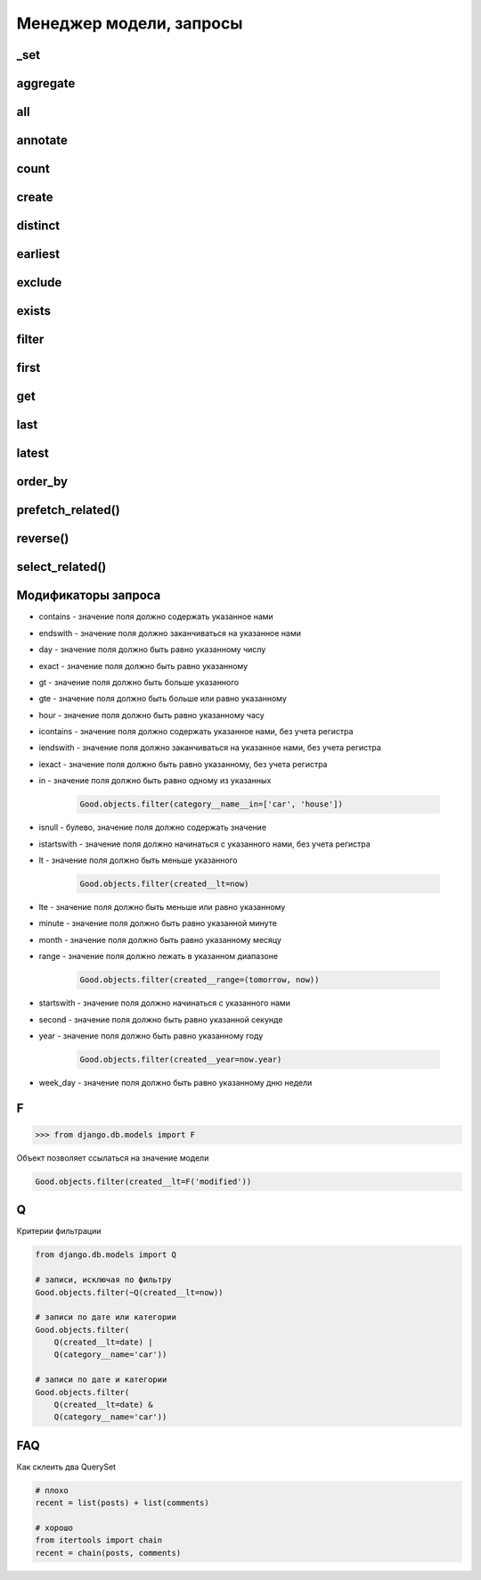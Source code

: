 Менеджер модели, запросы
========================

_set
----

.. py:method:: _set()

    Доступ к вторичной таблице

    .. code-block:: py

        class Category(models.Model):

            name = models.CharField(...)

        class Good(models.Model):

            category = models.ForeignKey(
                Category,
                on_delete=models.SET_NULL,
            )

        Category.good_set.count()


aggregate
---------

.. py:method:: aggregate()

    Агрегатная функция. Возвращает словарь со значениями агрегатных функции.

    Позволяет:

        * подсчитать сумму значений поля

        * подсчитать среднее арифметичское значений поля

        * ...

    .. code-block:: py

        # количесвто значение, Count(поле, уникальные)
        from django.db.models import Count

        # среднее арифметическое значений, Avg(поле)
        from django.db.models import Avg

        # сумма значений, Sum(поле)
        from django.db.models import Sum

        # максимальное значение, Max(поле)
        from django.db.models import Max

        # минимальное значение, Min(поле)
        from django.db.models import Min

        # отклонение значений, StdDev(поле, отклонение)
        from django.db.models import StdDev

        # дисперсия значений, Variance(поле, дисперсия)
        from django.db.models import Variance

        Goods.objects.aggregate(models.Max('created'), models.Min('created'))
        # { 'created__max': date , 'created__min': date }

all
---

.. py:method:: all()

    Возвращает QuerySet, записи запроса

    .. code-block:: py

        # все записи таблицы
        Post.objects.all()
        """
        SELECT
            "blog_post"."id",
            "blog_post"."title",
            "blog_post"."content",
            "blog_post"."blog_id"
        FROM
            "blog_post"
        """

        # только 5 элементов
        Good.objects.all()[:5]

        # записи с каким то условием
        Good.objects.filter(...).all()


annotate
--------

.. py:method:: annotate()

    .. code-block:: py

        # models.py
        from django.db import models

        class Post(models.Model):
            user = models.ForeignKey("auth.User")

        # количесвто постов для пользователей
        Post.objects.values("user").annotate(Count("id"))
        # [{'user': 1, 'id__count': 3}, {'user': 2, 'id__count': 1} ...


count
-----

.. py:method:: count()

    Возвращает число, количесво записей в запросе

    .. code-block:: py

        # количесвто записей в таблице
        Good.objects.count()

        # количесвто записей в запросе после фильтрации
        Good.objects.filter(...).count()


create
------

.. py:method:: create()

    Создает и возврщает новый объект модели

    .. code-block:: py

        good = Good.objects.create(title="some_title")


distinct
--------

.. py:method:: distinct()

    Оставляет в запросе только уникальные записи

    .. code-block:: py

        Good.objects.distinct()

        Good.objects.distinct('name', 'category__name')


earliest
--------

.. py:method:: earliest()

    Возвращает обхект запроса с наименьшим значением параметра указанного поля


exclude
-------

.. py:method:: exclude(**kwargs)

    Возвращает QuerySet, исключая записи, которые удовлетворяют условиям.

    Аналогичен filter, только исключает записи из выборки.

    .. code-block:: py

        # количесвто записей исключая записи с имененм Pencil
        Good.objects.exclude(name='Pencil').count()

        # все товары кроме указанных
        car_goods = Good.objects.exclude(category__name='car')


exists
------

.. py:method:: exists()

    Возвращает булево, если есть хотябы одна запис в выборке

    .. code-block:: py

        Good.objects.exists()
        # True


filter
------

.. py:method:: filter(**kwargs)

    Возвращает QuerySet, с записями, которые удовлетворяют условиям

    .. code-block:: py

        # количесвто записей с имененм Pencil
        Good.objects.filter(name='Pencil').count()

        # фильтруем товары по названию категории
        # в данном случае, будет сделан джоин связанной таблицы
        car_goods = Good.objects.filter(category__name='car')


first
-----

.. py:method:: first()

    Возвращает первый элемент выборки

    .. code-block:: py

        Good.objects.filter(name='Pencil').first()

        Post.objects.first()
        """
        SELECT
            "blog_post"."id",
            "blog_post"."title",
            "blog_post"."content",
            "blog_post"."blog_id"
        FROM
            "blog_post"
        LIMIT
            1
        """


get
---

.. py:method:: get()

    Аналогичен фильтру, только возвращает один элемент таблицы

    Возбуждает исключения:

    * DoesNotExists - если записей не найдено

    * MultipleObjectsReturned - если найдено несколько записей

    .. py:method:: py

        try:
            Goods.objects.get()
        except Goods.DoesNotExists:
            pass
        except Goods.MultipleObjectsReturned:
            pass

        Post.objects.get(id=1)
        """
        SELECT
            "blog_post"."id",
            "blog_post"."title",
            "blog_post"."content",
            "blog_post"."blog_id"
        FROM
            "blog_post
        WHERE
            "blog_post"."id" = 1
        """


last
----

.. py:method:: last()

    Возвращает последний элемент выборки

    .. code-block:: py

        Good.objects.filter(name='Pencil').last()


latest
------

.. py:method:: latest()

    Возвращает обхект запроса с наибольшим значением параметра указанного поля


order_by
--------

.. py:method:: order_by()

    Сортирует QuerySet

    .. code-block:: py

        Good.objects.order_by('name')

        Good.objects.order_by('name', 'created')

        Good.objects.order_by('name', '-created')

        Good.objects.order_by('category__name', '-created')


prefetch_related()
------------------

.. py:method:: prefetch_related()

    Получить связанные ManyToMany данные

    .. code-block:: py

        posts = Post.objects.prefetch_related("authors").all()

        authors = Author.objects.prefetch_related(
            Prefetch(
                "posts",
                queryset=Post.objects.filter(published=True),
                to_attr="published_posts",
            )
        )


reverse()
---------

.. py:method:: reverse()

    Сортирует QuerySet в обратном порядке

    .. code-block:: py

        Good.objects.order_by('name').reverse()

        Good.objects.order_by('name', 'created').reverse()

        Good.objects.order_by('name', '-created').reverse()

        Good.objects.order_by('category__name', '-created').reverse()


select_related()
----------------

.. py:method:: select_related()

    Получить связанные данные

    .. code-block:: py

        Post.objects.select_related('blog').get(id=1)
        """
        SELECT 
            "blog_post"."id",
            "blog_post"."title",
            "blog_post"."content",
            "blog_post"."blog_id",
            "blog_blog"."id",
            "blog_blog"."name",
            "blog_blog"."url"
        FROM 
            "blog_post"
        INNER JOIN 
            "blog_blog"
            ON ("blog_post"."blog_id" = "blog_blog"."id")
        WHERE 
            "blog_post"."id" = 1
        """


Модификаторы запроса
--------------------

* contains - значение поля должно содержать указанное нами

* endswith - значение поля должно заканчиваться на указанное нами

* day - значение поля должно быть равно указанному числу

* exact - значение поля должно быть равно указанному

* gt - значение поля должно быть больше указанного

* gte - значение поля должно быть больше или равно указанному

* hour - значение поля должно быть равно указанному часу

* icontains - значение поля должно содержать указанное нами, без учета регистра

* iendswith - значение поля должно заканчиваться на указанное нами, без учета регистра

* iexact - значение поля должно быть равно указанному, без учета регистра

* in - значение поля должно быть равно одному из указанных

    .. code-block:: py

        Good.objects.filter(category__name__in=['car', 'house'])

* isnull - булево, значение поля должно содержать значение

* istartswith - значение поля должно начинаться с указанного нами, без учета регистра

* lt - значение поля должно быть меньше указанного

    .. code-block:: py

        Good.objects.filter(created__lt=now)

* lte - значение поля должно быть меньше или равно указанному

* minute - значение поля должно быть равно указанной минуте

* month - значение поля должно быть равно указанному месяцу

* range - значение поля должно лежать в указанном диапазоне

    .. code-block:: py

        Good.objects.filter(created__range=(tomorrow, now))

* startswith - значение поля должно начинаться с указанного нами

* second - значение поля должно быть равно указанной секунде

* year - значение поля должно быть равно указанному году

    .. code-block:: py

        Good.objects.filter(created__year=now.year)

* week_day - значение поля должно быть равно указанному дню недели


F
-

>>> from django.db.models import F

Объект позволяет ссылаться на значение модели

.. code-block:: py

    Good.objects.filter(created__lt=F('modified'))

Q
-

Критерии фильтрации

.. code-block:: py

    from django.db.models import Q

    # записи, исключая по фильтру
    Good.objects.filter(~Q(created__lt=now))

    # записи по дате или категории
    Good.objects.filter(
        Q(created__lt=date) |
        Q(category__name='car'))

    # записи по дате и категории
    Good.objects.filter(
        Q(created__lt=date) &
        Q(category__name='car'))


FAQ
---

Как склеить два QuerySet

.. code-block:: py

    # плохо
    recent = list(posts) + list(comments)

    # хорошо
    from itertools import chain
    recent = chain(posts, comments)